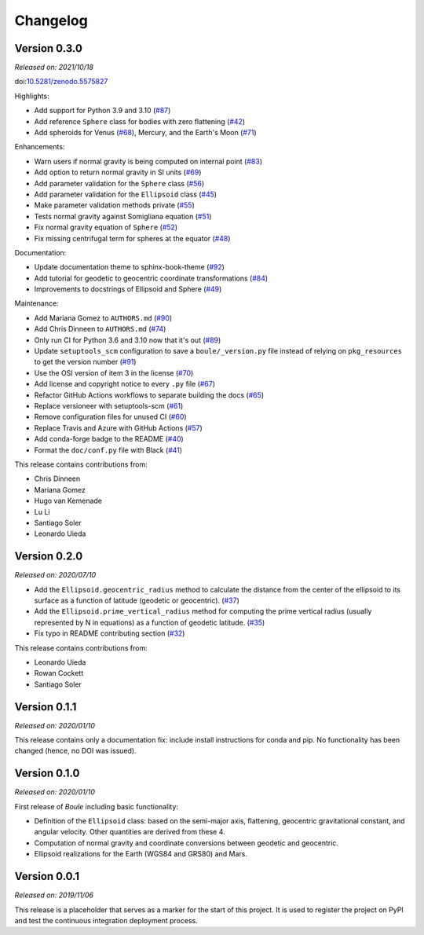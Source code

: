 .. _changes:

Changelog
=========

Version 0.3.0
-------------

*Released on: 2021/10/18*

doi:`10.5281/zenodo.5575827 <https://doi.org/10.5281/zenodo.5575827>`__

Highlights:

* Add support for Python 3.9 and 3.10 (`#87 <https://github.com/fatiando/boule/pull/87>`__)
* Add reference ``Sphere`` class for bodies with zero flattening (`#42 <https://github.com/fatiando/boule/pull/42>`__)
* Add spheroids for Venus (`#68 <https://github.com/fatiando/boule/pull/68>`__), Mercury, and the Earth's Moon (`#71 <https://github.com/fatiando/boule/pull/71>`__)

Enhancements:

* Warn users if normal gravity is being computed on internal point (`#83 <https://github.com/fatiando/boule/pull/83>`__)
* Add option to return normal gravity in SI units (`#69 <https://github.com/fatiando/boule/pull/69>`__)
* Add parameter validation for the ``Sphere`` class (`#56 <https://github.com/fatiando/boule/pull/56>`__)
* Add parameter validation for the ``Ellipsoid`` class (`#45 <https://github.com/fatiando/boule/pull/45>`__)
* Make parameter validation methods private (`#55 <https://github.com/fatiando/boule/pull/55>`__)
* Tests normal gravity against Somigliana equation (`#51 <https://github.com/fatiando/boule/pull/51>`__)
* Fix normal gravity equation of ``Sphere`` (`#52 <https://github.com/fatiando/boule/pull/52>`__)
* Fix missing centrifugal term for spheres at the equator (`#48 <https://github.com/fatiando/boule/pull/48>`__)

Documentation:

* Update documentation theme to sphinx-book-theme (`#92 <https://github.com/fatiando/boule/pull/92>`__)
* Add tutorial for geodetic to geocentric coordinate transformations (`#84 <https://github.com/fatiando/boule/pull/84>`__)
* Improvements to docstrings of Ellipsoid and Sphere (`#49 <https://github.com/fatiando/boule/pull/49>`__)

Maintenance:

* Add Mariana Gomez to ``AUTHORS.md`` (`#90 <https://github.com/fatiando/boule/pull/90>`__)
* Add Chris Dinneen to ``AUTHORS.md`` (`#74 <https://github.com/fatiando/boule/pull/74>`__)
* Only run CI for Python 3.6 and 3.10 now that it's out (`#89 <https://github.com/fatiando/boule/pull/89>`__)
* Update ``setuptools_scm`` configuration to save a ``boule/_version.py`` file instead of relying on ``pkg_resources`` to get the version number (`#91 <https://github.com/fatiando/boule/pull/91>`__)
* Use the OSI version of item 3 in the license (`#70 <https://github.com/fatiando/boule/pull/70>`__)
* Add license and copyright notice to every ``.py`` file (`#67 <https://github.com/fatiando/boule/pull/67>`__)
* Refactor GitHub Actions workflows to separate building the docs (`#65 <https://github.com/fatiando/boule/pull/65>`__)
* Replace versioneer with setuptools-scm (`#61 <https://github.com/fatiando/boule/pull/61>`__)
* Remove configuration files for unused CI (`#60 <https://github.com/fatiando/boule/pull/60>`__)
* Replace Travis and Azure with GitHub Actions (`#57 <https://github.com/fatiando/boule/pull/57>`__)
* Add conda-forge badge to the README (`#40 <https://github.com/fatiando/boule/pull/40>`__)
* Format the ``doc/conf.py`` file with Black (`#41 <https://github.com/fatiando/boule/pull/41>`__)

This release contains contributions from:

* Chris Dinneen
* Mariana Gomez
* Hugo van Kemenade
* Lu Li
* Santiago Soler
* Leonardo Uieda

Version 0.2.0
-------------

*Released on: 2020/07/10*

.. image:: https://zenodo.org/badge/DOI/10.5281/zenodo.3939204.svg
    :alt: Digital Object Identifier
    :target: https://doi.org/10.5281/zenodo.3939204

* Add the ``Ellipsoid.geocentric_radius`` method to calculate the distance from the center of the ellipsoid to its surface as a function of latitude (geodetic or geocentric). (`#37 <https://github.com/fatiando/boule/pull/37>`__)
* Add the ``Ellipsoid.prime_vertical_radius`` method for computing the prime vertical radius (usually represented by N in equations) as a function of geodetic latitude. (`#35 <https://github.com/fatiando/boule/pull/35>`__)
* Fix typo in README contributing section (`#32 <https://github.com/fatiando/boule/pull/32>`__)

This release contains contributions from:

* Leonardo Uieda
* Rowan Cockett
* Santiago Soler

Version 0.1.1
-------------

*Released on: 2020/01/10*

This release contains only a documentation fix: include install instructions
for conda and pip. No functionality has been changed (hence, no DOI was
issued).

Version 0.1.0
-------------

*Released on: 2020/01/10*

.. image:: https://zenodo.org/badge/DOI/10.5281/zenodo.3603997.svg
    :alt: Digital Object Identifier
    :target: https://doi.org/10.5281/zenodo.3603997

First release of *Boule* including basic functionality:

* Definition of the ``Ellipsoid`` class: based on the semi-major axis,
  flattening, geocentric gravitational constant, and angular velocity. Other
  quantities are derived from these 4.
* Computation of normal gravity and coordinate conversions between geodetic and
  geocentric.
* Ellipsoid realizations for the Earth (WGS84 and GRS80) and Mars.

Version 0.0.1
-------------

*Released on: 2019/11/06*

.. image:: https://zenodo.org/badge/DOI/10.5281/zenodo.3530750.svg
    :alt: Digital Object Identifier
    :target: https://doi.org/10.5281/zenodo.3530750

This release is a placeholder that serves as a marker for the start of this
project. It is used to register the project on PyPI and test the continuous
integration deployment process.
